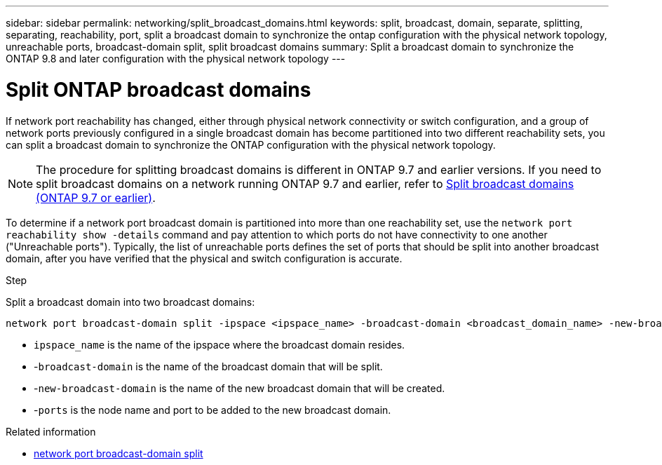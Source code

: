 ---
sidebar: sidebar
permalink: networking/split_broadcast_domains.html
keywords: split, broadcast, domain, separate, splitting, separating, reachability, port, split a broadcast domain to synchronize the ontap configuration with the physical network topology, unreachable ports, broadcast-domain split, split broadcast domains
summary:  Split a broadcast domain to synchronize the ONTAP 9.8 and later configuration with the physical network topology
---

= Split ONTAP broadcast domains
:hardbreaks:
:nofooter:
:icons: font
:linkattrs:
:imagesdir: ../media/


[.lead]
If network port reachability has changed, either through physical network connectivity or switch configuration, and a group of network ports previously configured in a single broadcast domain has become partitioned into two different reachability sets, you can split a broadcast domain to synchronize the ONTAP configuration with the physical network topology.

[NOTE]
The procedure for splitting broadcast domains is different in ONTAP 9.7 and earlier versions. If you need to split broadcast domains on a network running ONTAP 9.7 and earlier, refer to link:https://docs.netapp.com/us-en/ontap-system-manager-classic/networking-bd/split_broadcast_domains97.html[Split broadcast domains (ONTAP 9.7 or earlier)^].

To determine if a network port broadcast domain is partitioned into more than one reachability set, use the `network port reachability show -details` command and pay attention to which ports do not have connectivity to one another ("Unreachable ports"). Typically,  the list of unreachable ports defines the set of ports that should be split into another broadcast domain, after you have verified that the physical and switch configuration is accurate.

.Step

Split a broadcast domain into two broadcast domains:

....
network port broadcast-domain split -ipspace <ipspace_name> -broadcast-domain <broadcast_domain_name> -new-broadcast-domain <broadcast_domain_name> -ports <node:port,node:port>
....

* `ipspace_name` is the name of the ipspace where the broadcast domain resides.
* -`broadcast-domain` is the name of the broadcast domain that will be split.
* -`new-broadcast-domain` is the name of the new broadcast domain that will be created.
* -`ports` is the node name and port to be added to the new broadcast domain.

.Related information
* link:https://docs.netapp.com/us-en/ontap-cli/network-port-broadcast-domain-split.html[network port broadcast-domain split^]

// 26-MAR-2025 ONTAPDOC-2882
// 29-FEB-2024 make titles consistent
// 28-FEB-2024 add version to title
// enhanced keywords May 2021
// restructured: March 2021
// Created with NDAC Version 2.0 (August 17, 2020)
